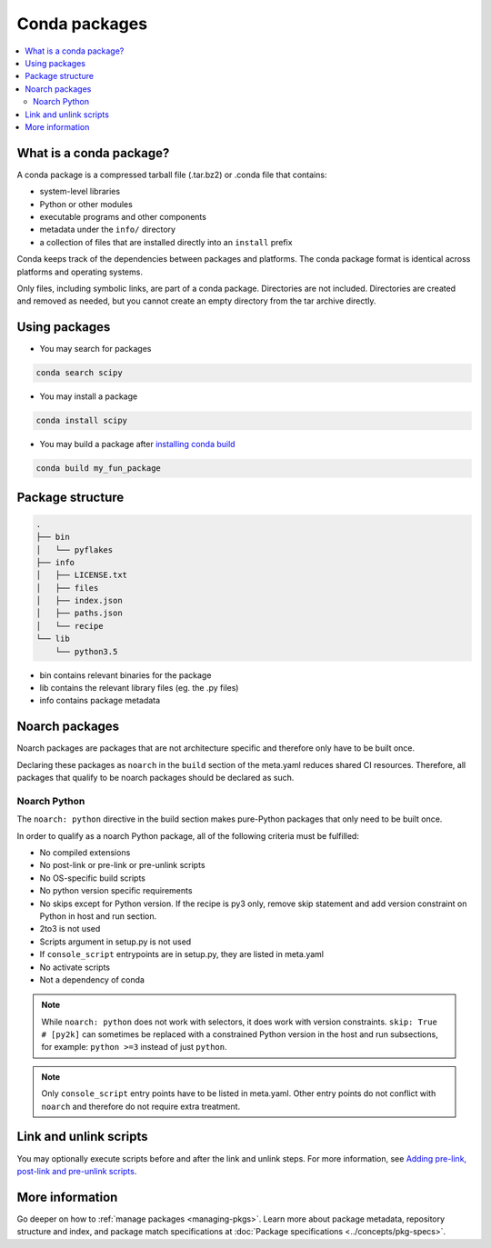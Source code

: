==============
Conda packages
==============

.. contents::
   :local:
   :depth: 2

.. _concept-conda-package:

What is a conda package?
========================

A conda package is a compressed tarball file (.tar.bz2) or
.conda file that contains:

* system-level libraries
* Python or other modules
* executable programs and other components
* metadata under the ``info/`` directory
* a collection of files that are installed directly into an ``install`` prefix

Conda keeps track of the dependencies between packages and platforms.
The conda package format is identical across platforms and
operating systems.

Only files, including symbolic links, are part of a conda
package. Directories are not included. Directories are created
and removed as needed, but you cannot create an empty directory
from the tar archive directly.

Using packages
==============

* You may search for packages

.. code-block:: bash

  conda search scipy


* You may install a package

.. code-block:: bash

  conda install scipy


* You may build a package after `installing conda build <https://docs.conda.io/projects/conda-build/en/latest/index.html>`_

.. code-block:: bash

  conda build my_fun_package



Package structure
=================

.. code-block:: bash

  .
  ├── bin
  │   └── pyflakes
  ├── info
  │   ├── LICENSE.txt
  │   ├── files
  │   ├── index.json
  │   ├── paths.json
  │   └── recipe
  └── lib
      └── python3.5

* bin contains relevant binaries for the package

* lib contains the relevant library files (eg. the .py files)

* info contains package metadata

.. _noarch:

Noarch packages
===============
Noarch packages are packages that are not architecture specific
and therefore only have to be built once.

Declaring these packages as ``noarch`` in the ``build`` section of
the meta.yaml reduces shared CI resources. Therefore, all packages
that qualify to be noarch packages should be declared as such.

Noarch Python
-------------
The ``noarch: python`` directive in the build section
makes pure-Python packages that only need to be built once.

In order to qualify as a noarch Python package, all of the following
criteria must be fulfilled:

* No compiled extensions

* No post-link or pre-link or pre-unlink scripts

* No OS-specific build scripts

* No python version specific requirements

* No skips except for Python version. If the recipe is py3 only,
  remove skip statement and add version constraint on Python in host
  and run section.

* 2to3 is not used

* Scripts argument in setup.py is not used

* If ``console_script`` entrypoints are in setup.py,
  they are listed in meta.yaml

* No activate scripts

* Not a dependency of conda

.. note::
   While ``noarch: python`` does not work with selectors, it does
   work with version constraints. ``skip: True  # [py2k]`` can sometimes
   be replaced with a constrained Python version in the host and run
   subsections, for example:  ``python >=3`` instead of just ``python``.

.. note::
   Only ``console_script`` entry points have to be listed in meta.yaml.
   Other entry points do not conflict with ``noarch`` and therefore do
   not require extra treatment.

.. _link_unlink:

Link and unlink scripts
=======================

You may optionally execute scripts before and after the link
and unlink steps. For more information, see `Adding pre-link, post-link and pre-unlink scripts <https://docs.conda.io/projects/conda-build/en/latest/resources/link-scripts.html>`_.

.. _package_specs:

More information
================

Go deeper on how to :ref:`manage packages <managing-pkgs>`.
Learn more about package metadata, repository structure and index,
and package match specifications at :doc:`Package specifications <../concepts/pkg-specs>`. 

